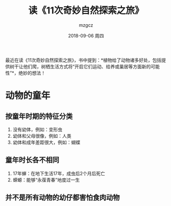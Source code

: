 #+TITLE:       读《11次奇妙自然探索之旅》
#+AUTHOR:      mzgcz
#+EMAIL:       j.wenjiao@gmail.com
#+DATE:        2018-09-06 周四
#+URI:         /blog/%y/%m/%d/read_neture_tour/
#+KEYWORDS:    reading, neture
#+TAGS:        :Reading:Neture:Life:
#+LANGUAGE:    en
#+OPTIONS:     H:3 num:nil toc:nil \n:nil ::t |:t ^:nil -:nil f:t *:t <:t
#+DESCRIPTION: 植物成全了自己也影响了动物，最终两者相互影响共同成全


最近在读《11次奇妙自然探索之旅》，书中提到：*植物给了动物诸多好处，包括提供树干让他们爬，树栖生活方式将“开启它们运动、给养或巢居等方面新的可能性”*，绝妙的想法！

* 动物的童年
** 按童年时期的特征分类
    1. 没有幼体，例如：变形虫
    2. 幼体和父母很像，例如：人类
    3. 幼体和成年差距很大，例如：蝴蝶
** 童年时长各不相同
    1. 17年蝉：在地下生活17年，成虫后2个月后死亡
    2. 蝾螈：能够“永葆青春”地度过一生
** 并不是所有动物的幼仔都害怕食肉动物

